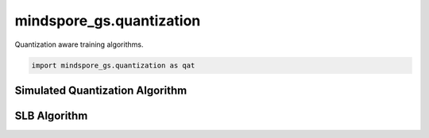 mindspore_gs.quantization
=========================

Quantization aware training algorithms.

.. code-block::

    import mindspore_gs.quantization as qat

Simulated Quantization Algorithm
--------------------------------

.. autosummary::
    :toctree: quantization
    :nosignatures:
    :template: classtemplate.rst

    mindspore_gs.quantization.simulated_quantization.SimulatedQuantizationAwareTraining

SLB Algorithm
-------------

.. autosummary::
    :toctree: quantization
    :nosignatures:
    :template: classtemplate.rst

    mindspore_gs.quantization.slb.SlbQuantAwareTraining
